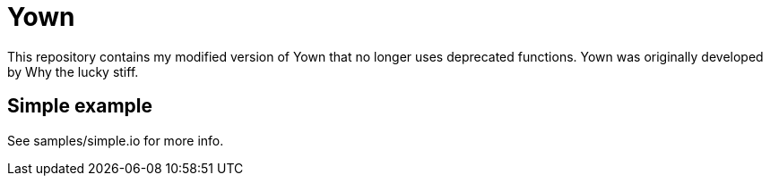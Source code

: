 = Yown

This repository contains my modified version of Yown that no longer uses deprecated functions. Yown was originally developed by Why the lucky stiff.

== Simple example
See samples/simple.io for more info.
